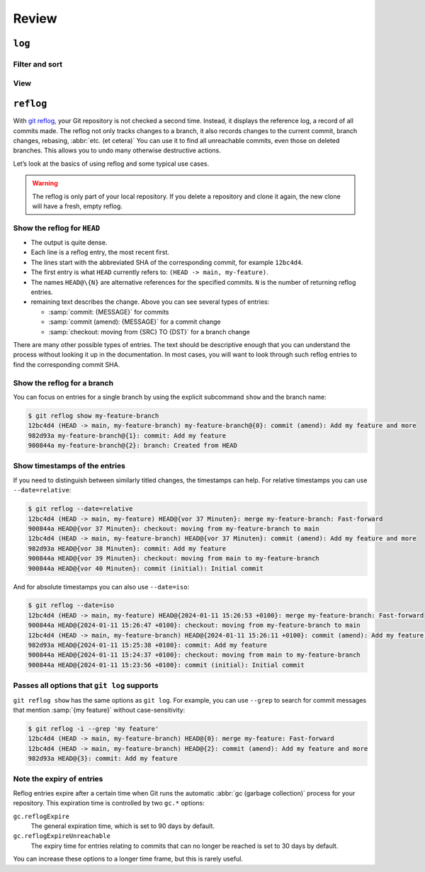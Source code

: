 .. SPDX-FileCopyrightText: 2020 Veit Schiele
..
.. SPDX-License-Identifier: BSD-3-Clause

Review
======

``log``
-------

.. seealso::
   * `Git’s Database Internals III: File History Queries
     <https://github.blog/open-source/git/gits-database-internals-iii-file-history-queries/>`_

Filter and sort
~~~~~~~~~~~~~~~

.. glossary::

   :samp:`$ git log [-n {COUNT}]`
       lists the commit history of the current branch.

       ``-n``
           limits the number of commits to the specified number.

   :samp:`$ git log [--after="{YYYY-MM-DD}"] [--before="{YYYY-MM-DD}"]`
       Commit history filtered by date.

       Relative specifications such as ``1 week ago`` or ``yesterday`` are also
       permitted.

   :samp:`$ git log --author="{VEIT}"`
       filters the commit history by author.

       It is also possible to search for several authors at the same time, for
       example:

       :samp:`$ git log --author="{VEIT\|VSC}"`

   :samp:`$ git log --grep="{TERM}" [-i]`
       filters the commit history for regular expressions in the commit message.

       ``-i``
           ignores upper and lower case.

   :samp:`$ git log -S"{FOO}" [-i]`
       filters commits for specific lines in the source code.

       ``-i``
           ignores upper and lower case.

   :samp:`$ git log -G"{BA*}"`
       filters commits for regular expressions in the source code.

   :samp:`$ git log -- {PATH}`
       filters the commit history for specific files.

   :samp:`$ git log {MAIN}..{FEATURE}`
       filters for different commits in different branches, in our case between
       the :samp:`MAIN` and :samp:`FEATURE` branches.

       However, this is not the same as :samp:`git log {FEATURE}..{MAIN}`. Let’s
       take the following example:

       .. code-block::

          A - B main
           \
            C - D feature

       :samp:`$ git log {MAIN}..{FEATURE}`
           shows changes in :samp:`{FEATURE}` that are not contained in
           :samp:`{MAIN}`, that is, commits ``C`` and ``D``.
       :samp:`$ git log {FEATURE}..{MAIN}`
           shows changes in :samp:`{MAIN}` that are not contained in
           :samp:`{FEATURE}`, that is, commit ``B``.
       :samp:`$ git log {MAIN}...{FEATURE}`
           shows the changes on both sides, that is, commits ``B``, ``C`` and
           ``D``.

   :samp:`$ git log --follow {PATH/TO/FILE}`
       This ensures that the log shows changes to a single file, even if it has
       been renamed or moved.

       You can activate ``--follow`` for individual file calls by default by
       activating the ``log.follow`` option in your global configuration:

       .. code-block:: console

          $ git config --global log.follow true

       Then you no longer have to enter ``--follow``, but only the file name.

   :samp:`$ git log -L {LINE_START_INT|LINE_START_REGEX},{LINE_END_INT|LINE_END_REGEX}:{PATH/TO/FILE}`
   :samp:`$ git log -L :{FUNCNAME_REGEX}:{PATH/TO/FILE}`
       With the `-L
       <https://git-scm.com/docs/git-log#Documentation/git-log.txt--Lltstartgtltendgtltfilegt>`_
       option, you can perform a refined search by checking the log of only part
       of a file. This function allows you to thoroughly search through the
       history of a single function, class or other code block. It is ideal for
       finding out when something was created and how it was changed so that you
       can correct, refactor or delete it with confidence.

           For more comprehensive investigations, you can also track multiple
           blocks. You can use multiple ``-L`` options at once.

   :samp:`$ git log --reverse`
       The log usually displays the latest commit first. You can reverse this
       with ``--reverse``. This is particularly useful if you are analysing with
       the ``-S`` and ``-G`` options already mentioned. By reversing the order
       of the commits, you can quickly find the first commit that added a
       specific string to the codebase.

View
~~~~

.. glossary::

   :samp:`$ git log --stat --patch|-p`
       ``--stat``
           A summary of the number of changed lines per file is added to the
           usual metadata.
       ``--patch|-p``
           adds the complete commit diff to the output.

   :samp:`$ git log --oneline --decorate --graph --all|{FEATURE}`
       display the history graph with references, one commit per line.

       ``--oneline``
           One commit per line.
       ``--decorate``
           The prefixes ``refs/heads/``, ``refs/tags/`` and  ``refs/remotes/``
           are not output.
       ``--graph``
           The log usually smoothes historical branches and displays commits one
           after the other. This hides the parallel structure of the history
           when merging branches. ``--graph`` displays the history of the
           branches in ASCII format.

       :samp:`--all|{FEATURE}`
           ``--all`` shows the log for all branches; :samp:`{FEATURE}` only
           shows the commits of this branch.

.. _reflog:

``reflog``
----------

With `git reflog <https://git-scm.com/docs/git-reflog>`_, your Git repository is
not checked a second time. Instead, it displays the reference log, a record of
all commits made. The reflog not only tracks changes to a branch, it also
records changes to the current commit, branch changes, rebasing, :abbr:`etc. (et
cetera)` You can use it to find all unreachable commits, even those on deleted
branches. This allows you to undo many otherwise destructive actions.

Let’s look at the basics of using reflog and some typical use cases.

.. warning::
   The reflog is only part of your local repository. If you delete a repository
   and clone it again, the new clone will have a fresh, empty reflog.

Show the reflog for ``HEAD``
~~~~~~~~~~~~~~~~~~~~~~~~~~~~

.. glossary::

   :samp:`$ git reflog`
       If no options are specified, the command displays the reflog for ``HEAD``
       by default. It is short for ``git reflog show HEAD``. git reflog has
       other subcommands to manage the log, but show is the default command if
       no subcommand is passed.

.. code-block:: console
   :linenos:

   $ git reflog
   12bc4d4 (HEAD -> main, my-feature-branch) HEAD@{0}: merge my-feature-branch: Fast-forward
   900844a HEAD@{1}: checkout: moving from my-feature-branch to main
   12bc4d4 (HEAD -> main, my-feature-branch) HEAD@{2}: commit (amend): Add my feature and more
   982d93a HEAD@{3}: commit: Add my feature
   900844a HEAD@{4}: checkout: moving from main to my-feature-branch
   900844a HEAD@{5}: commit (initial): Initial commit

* The output is quite dense.
* Each line is a reflog entry, the most recent first.
* The lines start with the abbreviated SHA of the corresponding commit, for
  example ``12bc4d4``.
* The first entry is what ``HEAD`` currently refers to: ``(HEAD -> main,
  my-feature)``.
* The names ``HEAD@\{N}`` are alternative references for the specified commits.
  ``N`` is the number of returning reflog entries.
* remaining text describes the change. Above you can see several types of
  entries:

  * :samp:`commit: {MESSAGE}` for commits
  * :samp:`commit (amend): {MESSAGE}` for a commit change
  * :samp:`checkout: moving from {SRC} TO {DST}` for a branch change

There are many other possible types of entries. The text should be descriptive
enough that you can understand the process without looking it up in the
documentation. In most cases, you will want to look through such reflog entries
to find the corresponding commit SHA.

Show the reflog for a branch
~~~~~~~~~~~~~~~~~~~~~~~~~~~~

You can focus on entries for a single branch by using the explicit subcommand
``show`` and the branch name:

.. code-block:: console

   $ git reflog show my-feature-branch
   12bc4d4 (HEAD -> main, my-feature-branch) my-feature-branch@{0}: commit (amend): Add my feature and more
   982d93a my-feature-branch@{1}: commit: Add my feature
   900844a my-feature-branch@{2}: branch: Created from HEAD

Show timestamps of the entries
~~~~~~~~~~~~~~~~~~~~~~~~~~~~~~

If you need to distinguish between similarly titled changes, the timestamps can
help. For relative timestamps you can use ``--date=relative``:

.. code-block:: console

   $ git reflog --date=relative
   12bc4d4 (HEAD -> main, my-feature) HEAD@{vor 37 Minuten}: merge my-feature-branch: Fast-forward
   900844a HEAD@{vor 37 Minuten}: checkout: moving from my-feature-branch to main
   12bc4d4 (HEAD -> main, my-feature-branch) HEAD@{vor 37 Minuten}: commit (amend): Add my feature and more
   982d93a HEAD@{vor 38 Minuten}: commit: Add my feature
   900844a HEAD@{vor 39 Minuten}: checkout: moving from main to my-feature-branch
   900844a HEAD@{vor 40 Minuten}: commit (initial): Initial commit

And for absolute timestamps you can also use ``--date=iso``:

.. code-block:: console

    $ git reflog --date=iso
    12bc4d4 (HEAD -> main, my-feature) HEAD@{2024-01-11 15:26:53 +0100}: merge my-feature-branch: Fast-forward
    900844a HEAD@{2024-01-11 15:26:47 +0100}: checkout: moving from my-feature-branch to main
    12bc4d4 (HEAD -> main, my-feature-branch) HEAD@{2024-01-11 15:26:11 +0100}: commit (amend): Add my feature and more
    982d93a HEAD@{2024-01-11 15:25:38 +0100}: commit: Add my feature
    900844a HEAD@{2024-01-11 15:24:37 +0100}: checkout: moving from main to my-feature-branch
    900844a HEAD@{2024-01-11 15:23:56 +0100}: commit (initial): Initial commit

Passes all options that ``git log`` supports
~~~~~~~~~~~~~~~~~~~~~~~~~~~~~~~~~~~~~~~~~~~~

``git reflog show`` has the same options as ``git log``. For example, you can
use ``--grep`` to search for commit messages that mention :samp:`{my feature}`
without case-sensitivity:

.. code-block:: console

    $ git reflog -i --grep 'my feature'
    12bc4d4 (HEAD -> main, my-feature-branch) HEAD@{0}: merge my-feature: Fast-forward
    12bc4d4 (HEAD -> main, my-feature-branch) HEAD@{2}: commit (amend): Add my feature and more
    982d93a HEAD@{3}: commit: Add my feature

Note the expiry of entries
~~~~~~~~~~~~~~~~~~~~~~~~~~

Reflog entries expire after a certain time when Git runs the automatic :abbr:`gc
(garbage collection)` process for your repository. This expiration time is
controlled by two ``gc.*`` options:

``gc.reflogExpire``
    The general expiration time, which is set to 90 days by default.
``gc.reflogExpireUnreachable``
    The expiry time for entries relating to commits that can no longer be
    reached is set to 30 days by default.

You can increase these options to a longer time frame, but this is rarely
useful.
